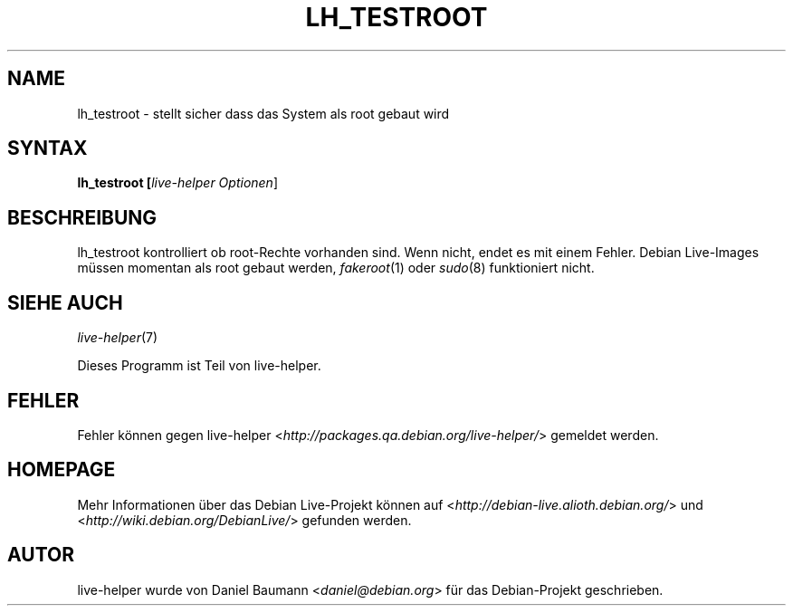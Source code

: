 .TH LH_TESTROOT 1 "18.06.2007" "1.0~a15" "live\-helper"

.SH NAME
lh_testroot \- stellt sicher dass das System als root gebaut wird

.SH SYNTAX
.B lh_testroot [\fIlive\-helper\ Optionen\fR\|]

.SH BESCHREIBUNG
lh_testroot kontrolliert ob root-Rechte vorhanden sind. Wenn nicht, endet es mit einem Fehler. Debian Live-Images m\[:u]ssen momentan als root gebaut werden, \fIfakeroot\fR(1) oder \fIsudo\fR(8) funktioniert nicht.

.SH SIEHE AUCH
\fIlive\-helper\fR(7)
.PP
Dieses Programm ist Teil von live\-helper.

.SH FEHLER
Fehler k\[:o]nnen gegen live\-helper <\fIhttp://packages.qa.debian.org/live\-helper/\fR> gemeldet werden.

.SH HOMEPAGE
Mehr Informationen \[:u]ber das Debian Live\-Projekt k\[:o]nnen auf <\fIhttp://debian\-live.alioth.debian.org/\fR> und <\fIhttp://wiki.debian.org/DebianLive/\fR> gefunden werden.

.SH AUTOR
live\-helper wurde von Daniel Baumann <\fIdaniel@debian.org\fR> f\[:u]r das Debian\-Projekt geschrieben.
